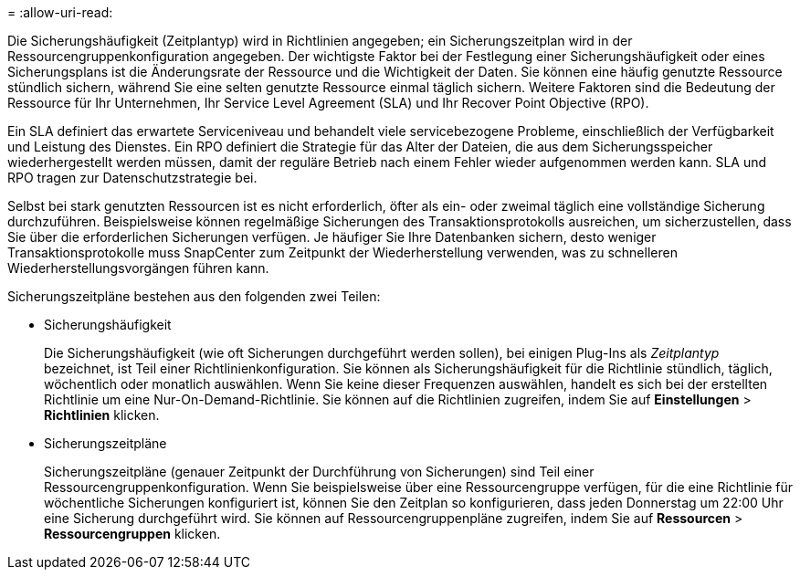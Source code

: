 = 
:allow-uri-read: 


Die Sicherungshäufigkeit (Zeitplantyp) wird in Richtlinien angegeben; ein Sicherungszeitplan wird in der Ressourcengruppenkonfiguration angegeben.  Der wichtigste Faktor bei der Festlegung einer Sicherungshäufigkeit oder eines Sicherungsplans ist die Änderungsrate der Ressource und die Wichtigkeit der Daten.  Sie können eine häufig genutzte Ressource stündlich sichern, während Sie eine selten genutzte Ressource einmal täglich sichern.  Weitere Faktoren sind die Bedeutung der Ressource für Ihr Unternehmen, Ihr Service Level Agreement (SLA) und Ihr Recover Point Objective (RPO).

Ein SLA definiert das erwartete Serviceniveau und behandelt viele servicebezogene Probleme, einschließlich der Verfügbarkeit und Leistung des Dienstes.  Ein RPO definiert die Strategie für das Alter der Dateien, die aus dem Sicherungsspeicher wiederhergestellt werden müssen, damit der reguläre Betrieb nach einem Fehler wieder aufgenommen werden kann.  SLA und RPO tragen zur Datenschutzstrategie bei.

Selbst bei stark genutzten Ressourcen ist es nicht erforderlich, öfter als ein- oder zweimal täglich eine vollständige Sicherung durchzuführen.  Beispielsweise können regelmäßige Sicherungen des Transaktionsprotokolls ausreichen, um sicherzustellen, dass Sie über die erforderlichen Sicherungen verfügen.  Je häufiger Sie Ihre Datenbanken sichern, desto weniger Transaktionsprotokolle muss SnapCenter zum Zeitpunkt der Wiederherstellung verwenden, was zu schnelleren Wiederherstellungsvorgängen führen kann.

Sicherungszeitpläne bestehen aus den folgenden zwei Teilen:

* Sicherungshäufigkeit
+
Die Sicherungshäufigkeit (wie oft Sicherungen durchgeführt werden sollen), bei einigen Plug-Ins als _Zeitplantyp_ bezeichnet, ist Teil einer Richtlinienkonfiguration.  Sie können als Sicherungshäufigkeit für die Richtlinie stündlich, täglich, wöchentlich oder monatlich auswählen.  Wenn Sie keine dieser Frequenzen auswählen, handelt es sich bei der erstellten Richtlinie um eine Nur-On-Demand-Richtlinie.  Sie können auf die Richtlinien zugreifen, indem Sie auf *Einstellungen* > *Richtlinien* klicken.

* Sicherungszeitpläne
+
Sicherungszeitpläne (genauer Zeitpunkt der Durchführung von Sicherungen) sind Teil einer Ressourcengruppenkonfiguration.  Wenn Sie beispielsweise über eine Ressourcengruppe verfügen, für die eine Richtlinie für wöchentliche Sicherungen konfiguriert ist, können Sie den Zeitplan so konfigurieren, dass jeden Donnerstag um 22:00 Uhr eine Sicherung durchgeführt wird.  Sie können auf Ressourcengruppenpläne zugreifen, indem Sie auf *Ressourcen* > *Ressourcengruppen* klicken.


